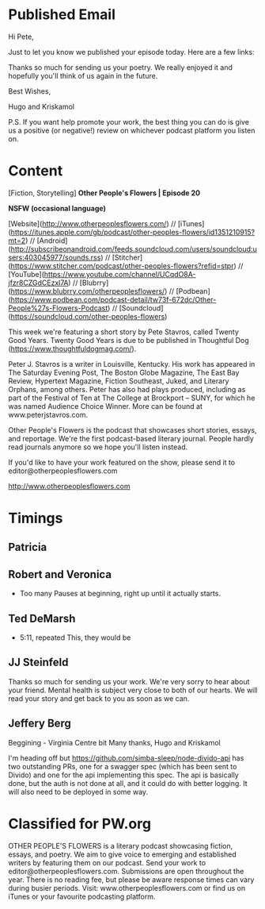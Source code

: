 * Published Email
Hi Pete,

Just to let you know we published your episode today. Here are a few links:


Thanks so much for sending us your poetry. We really enjoyed it and hopefully you'll think of us again in the future. 

Best Wishes,

Hugo and Kriskamol

P.S. If you want help promote your work, the best thing you can do is give us a positive (or negative!) review on whichever podcast platform you listen on.
* Content
[Fiction, Storytelling] **Other People's Flowers | Episode 20**

**NSFW (occasional language)**

[Website](http://www.otherpeoplesflowers.com/) // [iTunes](https://itunes.apple.com/gb/podcast/other-peoples-flowers/id1351210915?mt=2) // [Android] (http://subscribeonandroid.com/feeds.soundcloud.com/users/soundcloud:users:403045977/sounds.rss) // [Stitcher](https://www.stitcher.com/podcast/other-peoples-flowers?refid=stpr) // [YouTube](https://www.youtube.com/channel/UCqdO8A-jfzr8CZGdCEzxl7A) // [Blubrry](https://www.blubrry.com/otherpeoplesflowers/) // [Podbean](https://www.podbean.com/podcast-detail/tw73f-672dc/Other-People%27s-Flowers-Podcast) // [Soundcloud] (https://soundcloud.com/other-peoples-flowers)

This week we're featuring a short story by Pete Stavros, called Twenty
Good Years. Twenty Good Years is due to be published in Thoughtful Dog (https://www.thoughtfuldogmag.com/).

Peter J. Stavros is a writer in Louisville, Kentucky. His work has
appeared in The Saturday Evening Post, The Boston Globe Magazine, The
East Bay Review, Hypertext Magazine, Fiction Southeast, Juked, and
Literary Orphans, among others. Peter has also had plays produced,
including as part of the Festival of Ten at The College at Brockport –
SUNY, for which he was named Audience Choice Winner. More can be found
at www.peterjstavros.com.

Other People's Flowers is the podcast that showcases short stories, essays, and reportage. We're the first podcast-based literary journal. People hardly read journals anymore so we hope you'll listen instead.

If you'd like to have your work featured on the show, please send it to editor@otherpeoplesflowers.com

http://www.otherpeoplesflowers.com

* Timings
** Patricia
** Robert and Veronica
  - Too many Pauses at beginning, right up until it actually starts.
** Ted DeMarsh
 - 5:11, repeated This, they would be
** JJ Steinfeld
Thanks so much for sending us your work. We're very sorry to hear about your friend. Mental health is subject very close to both of our hearts. We will read your story and get back to you as soon as we can.
** Jeffery Berg
Beggining - Virginia Centre bit
Many thanks,
 Hugo and Kriskamol


I'm heading off but https://github.com/simba-sleep/node-divido-api has
two outstanding PRs, one for a swagger spec (which has been sent to
Divido) and one for the api implementing this spec. The api is
basically done, but the auth is not done at all, and it could do with
better logging. It will also need to be deployed in some way.
* Classified for PW.org

OTHER PEOPLE'S FLOWERS is a literary podcast showcasing fiction, essays, and poetry. We aim to give voice to emerging and established writers by featuring them on our podcast. Send your work to editor@otherpeoplesflowers.com. Submissions are open throughout the year. There is no reading fee, but please be aware response times can vary during busier periods. Visit: www.otherpeoplesflowers.com or find us on iTunes or your favourite podcasting platform.
